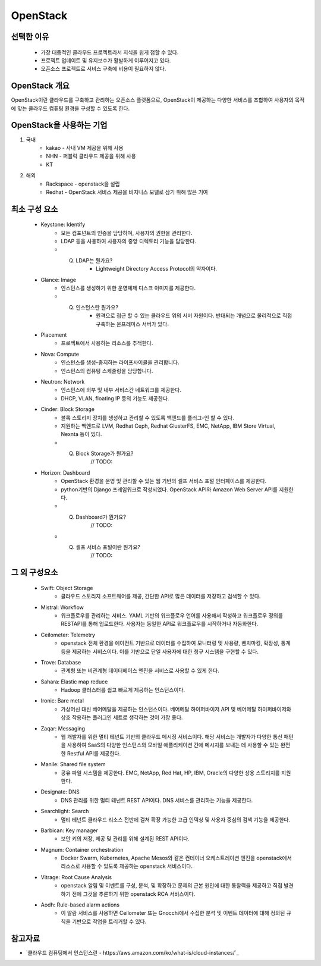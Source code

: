 =========
OpenStack
=========

선택한 이유
---------
 - 가장 대중적인 클라우드 프로젝트라서 지식을 쉽게 접할 수 있다.
 - 프로젝트 업데이트 및 유지보수가 활발하게 이루어지고 있다.
 - 오픈소스 프로젝트로 서비스 구축에 비용이 필요하지 않다.

OpenStack 개요
-------------

OpenStack이란 클라우드를 구축하고 관리하는 오픈소스 플랫폼으로, OpenStack이 제공하는 다양한 서비스를 조합하여 사용자의 목적에 맞는 클라우드 컴퓨팅 환경을 구성할 수 있도록 한다.

OpenStack을 사용하는 기업
---------------------

1. 국내
	- kakao - 사내 VM 제공을 위해 사용
	- NHN - 퍼블릭 클라우드 제공을 위해 사용
	- KT
2. 해외
	- Rackspace - openstack을 설립
	- Redhat - OpenStack 서비스 제공을 비지니스 모델로 삼기 위해 많은 기여

최소 구성 요소
----------
 - Keystone: Identify
	- 모든 컴포넌트의 인증을 담당하며, 사용자의 권한을 관리한다.
	- LDAP 등을 사용하여 사용자의 중앙 디렉토리 기능을 담당한다.
	- Q. LDAP는 뭔가요?
		- Lightweight Directory Access Protocol의 약자이다.

 - Glance: Image
	- 인스턴스를 생성하기 위한 운영체제 디스크 이미지를 제공한다.
	- Q. 인스턴스란 뭔가요?
		- 원격으로 접근 할 수 있는 클라우드 위의 서버 자원이다. 반대되는 개념으로 물리적으로 직접 구축하는 온프레미스 서버가 있다.

 - Placement
	- 프로젝트에서 사용하는 리소스를 추적한다.

 - Nova: Compute
	- 인스턴스를 생성-중지하는 라이프사이클을 관리합니다.
	- 인스턴스의 컴퓨팅 스케줄링을 담당합니다.

 - Neutron: Network
	- 인스턴스에 외부 및 내부 서비스간 네트워크를 제공한다.
	- DHCP, VLAN, floating IP 등의 기능도 제공한다.

 - Cinder: Block Storage
	- 블록 스토리지 장치를 생성하고 관리할 수 있도록 백엔드를 플러그-인 할 수 있다.
	- 지원하는 백엔드로 LVM, Redhat Ceph, Redhat GlusterFS, EMC, NetApp, IBM Store Virtual, Nexnta 등이 있다.
	- Q. Block Storage가 뭔가요?
		// TODO: 

 - Horizon: Dashboard
	- OpenStack 환경을 운영 및 관리할 수 있는 웹 기반의 셀프 서비스 포털 인터페이스를 제공한다.
	- python기반의 Django 프레임워크로 작성되었다. OpenStack API와 Amazon Web Server API를 지원한다.
	- Q. Dashboard가 뭔가요?
		// TODO: 
	- Q. 셀프 서비스 포털이란 뭔가요?
		// TODO: 
	

그 외 구성요소
-----------

 - Swift: Object Storage
	- 클라우드 스토리지 소프트웨어를 제공, 간단한 API로 많은 데이터를 저장하고 검색할 수 있다.

 - Mistral: Workflow
	- 워크플로우를 관리하는 서비스. YAML 기반의 워크플로우 언어를 사용해서 작성하고 워크플로우 정의를 RESTAPI를 통해 업로드한다. 사용자는 동일한 API로 워크플로우를 시작하거나 자동화한다.

 - Ceilometer: Telemetry
	- openstack 전체 환경을 에이전트 기반으로 데이터를 수집하여 모니터링 및 사용량, 벤치마킹, 확장성, 통계 등을 제공하는 서비스이다. 이를 기반으로 단일 사용자에 대한 청구 시스템을 구현할 수 있다.

 - Trove: Database 
	- 관계형 또는 비관계형 데이터베이스 엔진을 서비스로 사용할 수 있게 한다.

 - Sahara: Elastic map reduce 
	- Hadoop 클러스터를 쉽고 빠르게 제공하는 인스턴스이다.

 - Ironic: Bare metal 
	- 가상머신 대신 베어메탈을 제공하는 인스턴스이다. 베어메탈 하이퍼바이저 API 및 베어메탈 하이퍼바이저와 상호 작용하는 플러그인 세트로 생각하는 것이 가장 좋다.

 - Zaqar: Messaging 
	- 웹 개발자를 위한 멀티 테넌트 기반의 클라우드 메시징 서비스이다. 해당 서비스는 개발자가 다양한 통신 패턴을 사용하여 SaaS의 다양한 인스턴스와 모바일 애플리케이션 간에 메시지를 보내는 데 사용할 수 있는 완전한 Restful API를 제공한다.

 - Manile: Shared file system 
	- 공유 파일 시스템을 제공한다. EMC, NetApp, Red Hat, HP, IBM, Oracle의 다양한 상용 스토리지를 지원한다.

 - Designate: DNS 
	- DNS 관리를 위한 멀티 테넌트 REST API이다. DNS 서비스를 관리하는 기능을 제공한다.

 - Searchlight: Search 
	- 멀티 테넌트 클라우드 리소스 전반에 걸쳐 확장 가능한 고급 인덱싱 및 사용자 중심의 검색 기능을 제공한다.

 - Barbican: Key manager 
	- 보안 키의 저장, 제공 및 관리를 위해 설계된 REST API이다.

 - Magnum: Container orchestration 
	- Docker Swarm, Kubernetes, Apache Mesos와 같은 컨테이너 오케스트레이션 엔진을 openstack에서 리소스로 사용할 수 있도록 제공하는 openstack 서비스이다.

 - Vitrage: Root Cause Analysis 
	- openstack 알림 및 이벤트를 구성, 분석, 및 확장하고 문제의 근본 원인에 대한 통찰력을 제공하고 직접 발견하기 전에 그것을 추론하기 위한 openstack RCA 서비스이다.

 - Aodh: Rule-based alarm actions 
	- 이 알람 서비스를 사용하면 Ceilometer 또는 Gnocchi에서 수집한 분석 및 이벤트 데이터에 대해 정의된 규칙을 기반으로 작업을 트리거할 수 있다.

참고자료
--------
- `클라우드 컴퓨팅에서 인스턴스란 - https://aws.amazon.com/ko/what-is/cloud-instances/`_
